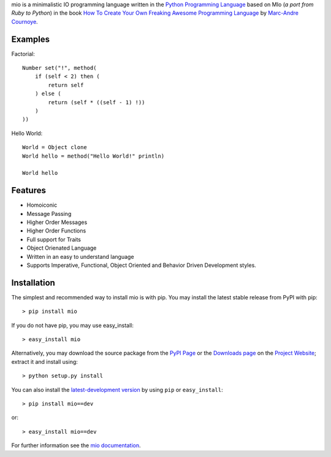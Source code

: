 .. _Python Programming Language: http://www.python.org/
.. _How To Create Your Own Freaking Awesome Programming Language: http://createyourproglang.com/
.. _Marc-Andre Cournoye: http://macournoyer.com/
.. _PyPi Page: http://pypi.python.org/pypi/mio-lang
.. _Project Website: https://bitbucket.org/prologic/mio-lang/
.. _Downloads Page: https://bitbucket.org/prologic/mio-lang/downloads


mio is a minimalistic IO programming language written in the
`Python Programming Language`_ based on MIo (*a port from Ruby to Python*)
in the book `How To Create Your Own Freaking Awesome Programming Language`_ by
`Marc-Andre Cournoye`_.


Examples
--------

Factorial::
    
    Number set("!", method(
        if (self < 2) then (
            return self
        ) else (
            return (self * ((self - 1) !))
        )
    ))

Hello World::
    
    World = Object clone
    World hello = method("Hello World!" println)
    
    World hello


Features
--------

- Homoiconic
- Message Passing
- Higher Order Messages
- Higher Order Functions
- Full support for Traits
- Object Orienated Language
- Written in an easy to understand language
- Supports Imperative, Functional, Object Oriented and Behavior Driven Development styles.


Installation
------------

The simplest and recommended way to install mio is with pip.
You may install the latest stable release from PyPI with pip::

    > pip install mio

If you do not have pip, you may use easy_install::

    > easy_install mio

Alternatively, you may download the source package from the
`PyPI Page`_ or the `Downloads page`_ on the `Project Website`_;
extract it and install using::

    > python setup.py install

You can also install the
`latest-development version <https://bitbucket.org/prologic/mio-lang/get/tip.tar.gz#egg=mio-dev>`_ by using ``pip`` or ``easy_install``::
    
    > pip install mio==dev

or::
    
    > easy_install mio==dev


For further information see the `mio documentation <http://mio-lag.readthedocs.org/>`_.
